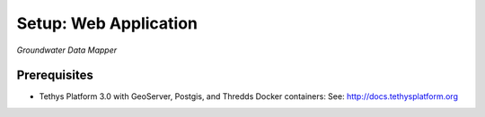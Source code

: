 ********************************************
Setup: Web Application
********************************************

*Groundwater Data Mapper*

Prerequisites
--------------

-  Tethys Platform 3.0 with GeoServer, Postgis, and Thredds Docker containers: See:
   http://docs.tethysplatform.org
